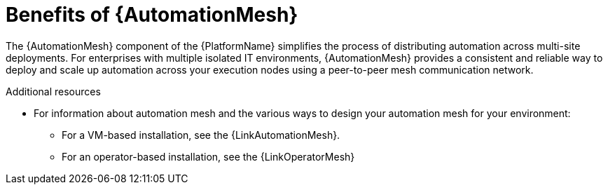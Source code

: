 :_mod-docs-content-type: CONCEPT

[id="con-why-automation-mesh"]

= Benefits of {AutomationMesh}

The {AutomationMesh} component of the {PlatformName} simplifies the process of distributing automation across multi-site deployments. For enterprises with multiple isolated IT environments, {AutomationMesh} provides a consistent and reliable way to deploy and scale up automation across your execution nodes using a peer-to-peer mesh communication network.

//[ddacosta] There is no upgrade/migration path for 2.5EA so removing this until upgrade/migration is possible.
//When upgrading from version 1.x to the latest version of {PlatformNameShort}, you must migrate the data from your legacy isolated nodes into execution nodes necessary for {AutomationMesh}. You can implement {AutomationMesh} by planning out a network of hybrid and control nodes, then editing the inventory file found in the {PlatformNameShort} installer to assign mesh-related values to each of your execution nodes.


[role="_additional-resources"]
.Additional resources

//[ddacosta] There is no upgrade/migration path for 2.5EA so removing this until upgrade/migration is possible.
//* For instructions on how to migrate from isolated nodes to execution nodes, see the link:{BaseURL}/red_hat_ansible_automation_platform/{PlatformVers}/html/red_hat_ansible_automation_platform_upgrade_and_migration_guide/index[Red Hat Ansible Automation Platform Upgrade and Migration Guide].

* For information about automation mesh and the various ways to design your automation mesh for your environment:

** For a VM-based installation, see the {LinkAutomationMesh}.  

** For an operator-based installation, see the {LinkOperatorMesh}